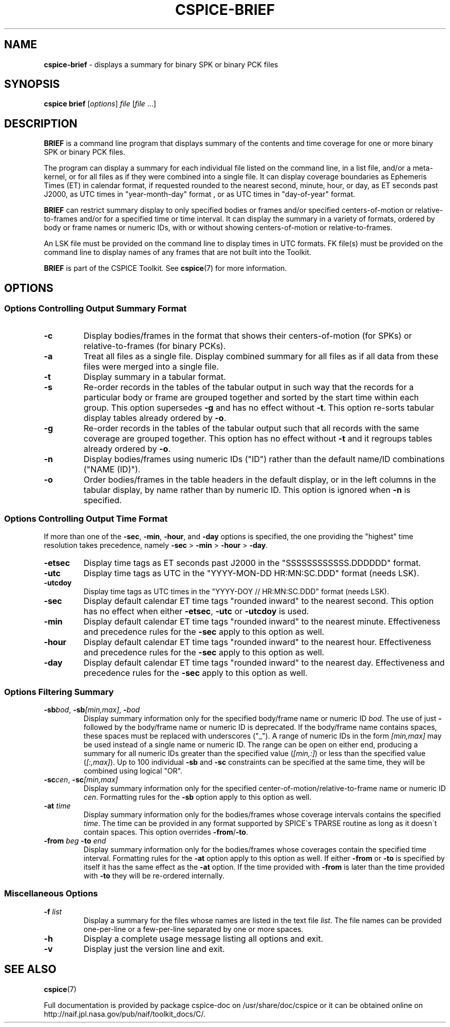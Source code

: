 .\" generated with Ronn/v0.7.3
.\" http://github.com/rtomayko/ronn/tree/0.7.3
.
.TH "CSPICE\-BRIEF" "1" "April 2017" "" "General Commands Manual"
.
.SH "NAME"
\fBcspice\-brief\fR \- displays a summary for binary SPK or binary PCK files
.
.SH "SYNOPSIS"
\fBcspice brief\fR [\fIoptions\fR] \fIfile\fR [\fIfile\fR \.\.\.]
.
.SH "DESCRIPTION"
\fBBRIEF\fR is a command line program that displays summary of the contents and time coverage for one or more binary SPK or binary PCK files\.
.
.P
The program can display a summary for each individual file listed on the command line, in a list file, and/or a meta\-kernel, or for all files as if they were combined into a single file\. It can display coverage boundaries as Ephemeris Times (ET) in calendar format, if requested rounded to the nearest second, minute, hour, or day, as ET seconds past J2000, as UTC times in "year\-month\-day" format , or as UTC times in "day\-of\-year" format\.
.
.P
\fBBRIEF\fR can restrict summary display to only specified bodies or frames and/or specified centers\-of\-motion or relative\-to\-frames and/or for a specified time or time interval\. It can display the summary in a variety of formats, ordered by body or frame names or numeric IDs, with or without showing centers\-of\-motion or relative\-to\-frames\.
.
.P
An LSK file must be provided on the command line to display times in UTC formats\. FK file(s) must be provided on the command line to display names of any frames that are not built into the Toolkit\.
.
.P
\fBBRIEF\fR is part of the CSPICE Toolkit\. See \fBcspice\fR(7) for more information\.
.
.SH "OPTIONS"
.
.SS "Options Controlling Output Summary Format"
.
.TP
\fB\-c\fR
Display bodies/frames in the format that shows their centers\-of\-motion (for SPKs) or relative\-to\-frames (for binary PCKs)\.
.
.TP
\fB\-a\fR
Treat all files as a single file\. Display combined summary for all files as if all data from these files were merged into a single file\.
.
.TP
\fB\-t\fR
Display summary in a tabular format\.
.
.TP
\fB\-s\fR
Re\-order records in the tables of the tabular output in such way that the records for a particular body or frame are grouped together and sorted by the start time within each group\. This option supersedes \fB\-g\fR and has no effect without \fB\-t\fR\. This option re\-sorts tabular display tables already ordered by \fB\-o\fR\.
.
.TP
\fB\-g\fR
Re\-order records in the tables of the tabular output such that all records with the same coverage are grouped together\. This option has no effect without \fB\-t\fR and it regroups tables already ordered by \fB\-o\fR\.
.
.TP
\fB\-n\fR
Display bodies/frames using numeric IDs ("ID") rather than the default name/ID combinations ("NAME (ID)")\.
.
.TP
\fB\-o\fR
Order bodies/frames in the table headers in the default display, or in the left columns in the tabular display, by name rather than by numeric ID\. This option is ignored when \fB\-n\fR is specified\.
.
.SS "Options Controlling Output Time Format"
If more than one of the \fB\-sec\fR, \fB\-min\fR, \fB\-hour\fR, and \fB\-day\fR options is specified, the one providing the "highest" time resolution takes precedence, namely \fB\-sec\fR > \fB\-min\fR > \fB\-hour\fR > \fB\-day\fR\.
.
.TP
\fB\-etsec\fR
Display time tags as ET seconds past J2000 in the "SSSSSSSSSSSS\.DDDDDD" format\.
.
.TP
\fB\-utc\fR
Display time tags as UTC in the "YYYY\-MON\-DD HR:MN:SC\.DDD" format (needs LSK)\.
.
.TP
\fB\-utcdoy\fR
Display time tags as UTC times in the "YYYY\-DOY // HR:MN:SC\.DDD" format (needs LSK)\.
.
.TP
\fB\-sec\fR
Display default calendar ET time tags "rounded inward" to the nearest second\. This option has no effect when either \fB\-etsec\fR, \fB\-utc\fR or \fB\-utcdoy\fR is used\.
.
.TP
\fB\-min\fR
Display default calendar ET time tags "rounded inward" to the nearest minute\. Effectiveness and precedence rules for the \fB\-sec\fR apply to this option as well\.
.
.TP
\fB\-hour\fR
Display default calendar ET time tags "rounded inward" to the nearest hour\. Effectiveness and precedence rules for the \fB\-sec\fR apply to this option as well\.
.
.TP
\fB\-day\fR
Display default calendar ET time tags "rounded inward" to the nearest day\. Effectiveness and precedence rules for the \fB\-sec\fR apply to this option as well\.
.
.SS "Options Filtering Summary"
.
.TP
\fB\-sb\fR\fIbod\fR, \fB\-sb\fR\fI[min,max]\fR, \fB\-\fR\fIbod\fR
Display summary information only for the specified body/frame name or numeric ID \fIbod\fR\. The use of just \fB\-\fR followed by the body/frame name or numeric ID is deprecated\. If the body/frame name contains spaces, these spaces must be replaced with underscores ("_")\. A range of numeric IDs in the form \fI[min,max]\fR may be used instead of a single name or numeric ID\. The range can be open on either end, producing a summary for all numeric IDs greater than the specified value (\fI[min,:]\fR) or less than the specified value (\fI[:,max]\fR)\. Up to 100 individual \fB\-sb\fR and \fB\-sc\fR constraints can be specified at the same time, they will be combined using logical "OR"\.
.
.TP
\fB\-sc\fR\fIcen\fR, \fB\-sc\fR\fI[min,max]\fR
Display summary information only for the specified center\-of\-motion/relative\-to\-frame name or numeric ID \fIcen\fR\. Formatting rules for the \fB\-sb\fR option apply to this option as well\.
.
.TP
\fB\-at\fR \fItime\fR
Display summary information only for the bodies/frames whose coverage intervals contains the specified \fItime\fR\. The time can be provided in any format supported by SPICE\'s TPARSE routine as long as it doesn\'t contain spaces\. This option overrides \fB\-from\fR/\fB\-to\fR\.
.
.TP
\fB\-from\fR \fIbeg\fR \fB\-to\fR \fIend\fR
Display summary information only for the bodies/frames whose coverages contain the specified time interval\. Formatting rules for the \fB\-at\fR option apply to this option as well\. If either \fB\-from\fR or \fB\-to\fR is specified by itself it has the same effect as the \fB\-at\fR option\. If the time provided with \fB\-from\fR is later than the time provided with \fB\-to\fR they will be re\-ordered internally\.
.
.SS "Miscellaneous Options"
.
.TP
\fB\-f\fR \fIlist\fR
Display a summary for the files whose names are listed in the text file \fIlist\fR\. The file names can be provided one\-per\-line or a few\-per\-line separated by one or more spaces\.
.
.TP
\fB\-h\fR
Display a complete usage message listing all options and exit\.
.
.TP
\fB\-v\fR
Display just the version line and exit\.
.
.SH "SEE ALSO"
\fBcspice\fR(7)
.
.P
Full documentation is provided by package cspice\-doc on /usr/share/doc/cspice or it can be obtained online on http://naif\.jpl\.nasa\.gov/pub/naif/toolkit_docs/C/\.
